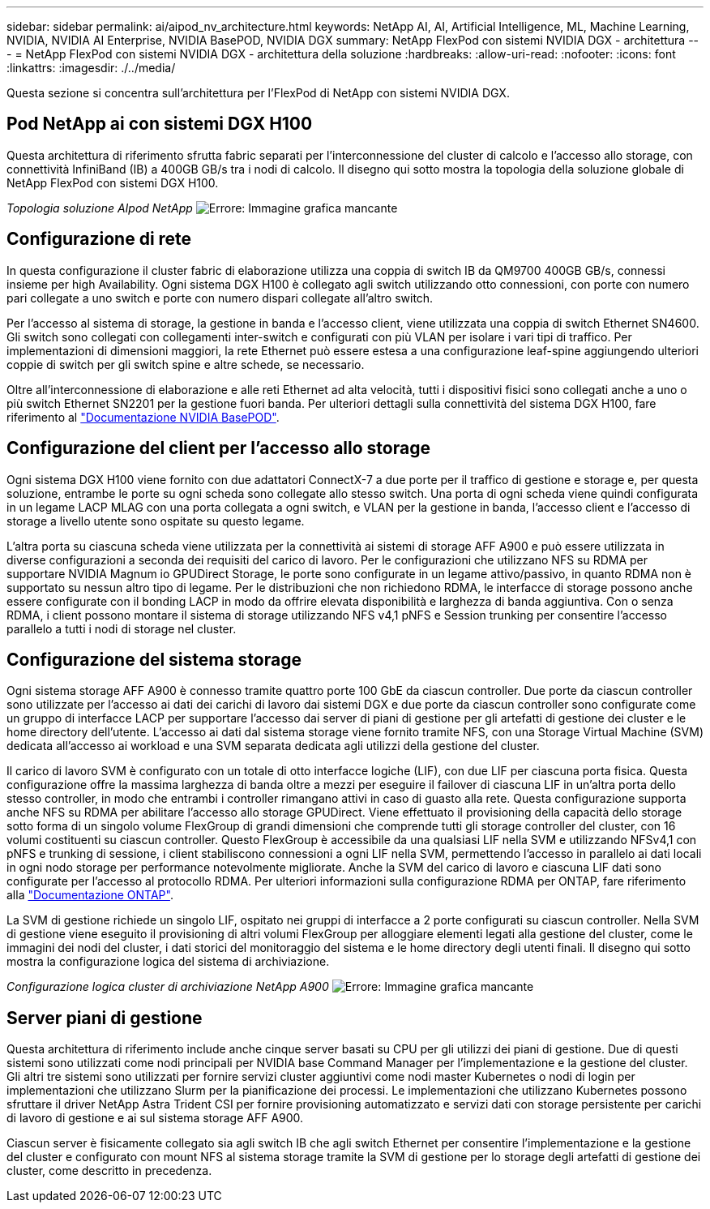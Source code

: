 ---
sidebar: sidebar 
permalink: ai/aipod_nv_architecture.html 
keywords: NetApp AI, AI, Artificial Intelligence, ML, Machine Learning, NVIDIA, NVIDIA AI Enterprise, NVIDIA BasePOD, NVIDIA DGX 
summary: NetApp FlexPod con sistemi NVIDIA DGX - architettura 
---
= NetApp FlexPod con sistemi NVIDIA DGX - architettura della soluzione
:hardbreaks:
:allow-uri-read: 
:nofooter: 
:icons: font
:linkattrs: 
:imagesdir: ./../media/


[role="lead"]
Questa sezione si concentra sull'architettura per l'FlexPod di NetApp con sistemi NVIDIA DGX.



== Pod NetApp ai con sistemi DGX H100

Questa architettura di riferimento sfrutta fabric separati per l'interconnessione del cluster di calcolo e l'accesso allo storage, con connettività InfiniBand (IB) a 400GB GB/s tra i nodi di calcolo. Il disegno qui sotto mostra la topologia della soluzione globale di NetApp FlexPod con sistemi DGX H100.

_Topologia soluzione AIpod NetApp_
image:aipod_nv_a900topo.png["Errore: Immagine grafica mancante"]



== Configurazione di rete

In questa configurazione il cluster fabric di elaborazione utilizza una coppia di switch IB da QM9700 400GB GB/s, connessi insieme per high Availability. Ogni sistema DGX H100 è collegato agli switch utilizzando otto connessioni, con porte con numero pari collegate a uno switch e porte con numero dispari collegate all'altro switch.

Per l'accesso al sistema di storage, la gestione in banda e l'accesso client, viene utilizzata una coppia di switch Ethernet SN4600. Gli switch sono collegati con collegamenti inter-switch e configurati con più VLAN per isolare i vari tipi di traffico. Per implementazioni di dimensioni maggiori, la rete Ethernet può essere estesa a una configurazione leaf-spine aggiungendo ulteriori coppie di switch per gli switch spine e altre schede, se necessario.

Oltre all'interconnessione di elaborazione e alle reti Ethernet ad alta velocità, tutti i dispositivi fisici sono collegati anche a uno o più switch Ethernet SN2201 per la gestione fuori banda.  Per ulteriori dettagli sulla connettività del sistema DGX H100, fare riferimento al link:https://nvdam.widen.net/s/nfnjflmzlj/nvidia-dgx-basepod-reference-architecture["Documentazione NVIDIA BasePOD"].



== Configurazione del client per l'accesso allo storage

Ogni sistema DGX H100 viene fornito con due adattatori ConnectX-7 a due porte per il traffico di gestione e storage e, per questa soluzione, entrambe le porte su ogni scheda sono collegate allo stesso switch. Una porta di ogni scheda viene quindi configurata in un legame LACP MLAG con una porta collegata a ogni switch, e VLAN per la gestione in banda, l'accesso client e l'accesso di storage a livello utente sono ospitate su questo legame.

L'altra porta su ciascuna scheda viene utilizzata per la connettività ai sistemi di storage AFF A900 e può essere utilizzata in diverse configurazioni a seconda dei requisiti del carico di lavoro. Per le configurazioni che utilizzano NFS su RDMA per supportare NVIDIA Magnum io GPUDirect Storage, le porte sono configurate in un legame attivo/passivo, in quanto RDMA non è supportato su nessun altro tipo di legame. Per le distribuzioni che non richiedono RDMA, le interfacce di storage possono anche essere configurate con il bonding LACP in modo da offrire elevata disponibilità e larghezza di banda aggiuntiva. Con o senza RDMA, i client possono montare il sistema di storage utilizzando NFS v4,1 pNFS e Session trunking per consentire l'accesso parallelo a tutti i nodi di storage nel cluster.



== Configurazione del sistema storage

Ogni sistema storage AFF A900 è connesso tramite quattro porte 100 GbE da ciascun controller. Due porte da ciascun controller sono utilizzate per l'accesso ai dati dei carichi di lavoro dai sistemi DGX e due porte da ciascun controller sono configurate come un gruppo di interfacce LACP per supportare l'accesso dai server di piani di gestione per gli artefatti di gestione dei cluster e le home directory dell'utente. L'accesso ai dati dal sistema storage viene fornito tramite NFS, con una Storage Virtual Machine (SVM) dedicata all'accesso ai workload e una SVM separata dedicata agli utilizzi della gestione del cluster.

Il carico di lavoro SVM è configurato con un totale di otto interfacce logiche (LIF), con due LIF per ciascuna porta fisica. Questa configurazione offre la massima larghezza di banda oltre a mezzi per eseguire il failover di ciascuna LIF in un'altra porta dello stesso controller, in modo che entrambi i controller rimangano attivi in caso di guasto alla rete. Questa configurazione supporta anche NFS su RDMA per abilitare l'accesso allo storage GPUDirect. Viene effettuato il provisioning della capacità dello storage sotto forma di un singolo volume FlexGroup di grandi dimensioni che comprende tutti gli storage controller del cluster, con 16 volumi costituenti su ciascun controller. Questo FlexGroup è accessibile da una qualsiasi LIF nella SVM e utilizzando NFSv4,1 con pNFS e trunking di sessione, i client stabiliscono connessioni a ogni LIF nella SVM, permettendo l'accesso in parallelo ai dati locali in ogni nodo storage per performance notevolmente migliorate. Anche la SVM del carico di lavoro e ciascuna LIF dati sono configurate per l'accesso al protocollo RDMA. Per ulteriori informazioni sulla configurazione RDMA per ONTAP, fare riferimento alla link:https://docs.netapp.com/us-en/ontap/nfs-rdma/index.html["Documentazione ONTAP"].

La SVM di gestione richiede un singolo LIF, ospitato nei gruppi di interfacce a 2 porte configurati su ciascun controller. Nella SVM di gestione viene eseguito il provisioning di altri volumi FlexGroup per alloggiare elementi legati alla gestione del cluster, come le immagini dei nodi del cluster, i dati storici del monitoraggio del sistema e le home directory degli utenti finali. Il disegno qui sotto mostra la configurazione logica del sistema di archiviazione.

_Configurazione logica cluster di archiviazione NetApp A900_
image:aipod_nv_A900logical.png["Errore: Immagine grafica mancante"]



== Server piani di gestione

Questa architettura di riferimento include anche cinque server basati su CPU per gli utilizzi dei piani di gestione. Due di questi sistemi sono utilizzati come nodi principali per NVIDIA base Command Manager per l'implementazione e la gestione del cluster. Gli altri tre sistemi sono utilizzati per fornire servizi cluster aggiuntivi come nodi master Kubernetes o nodi di login per implementazioni che utilizzano Slurm per la pianificazione dei processi. Le implementazioni che utilizzano Kubernetes possono sfruttare il driver NetApp Astra Trident CSI per fornire provisioning automatizzato e servizi dati con storage persistente per carichi di lavoro di gestione e ai sul sistema storage AFF A900.

Ciascun server è fisicamente collegato sia agli switch IB che agli switch Ethernet per consentire l'implementazione e la gestione del cluster e configurato con mount NFS al sistema storage tramite la SVM di gestione per lo storage degli artefatti di gestione dei cluster, come descritto in precedenza.
